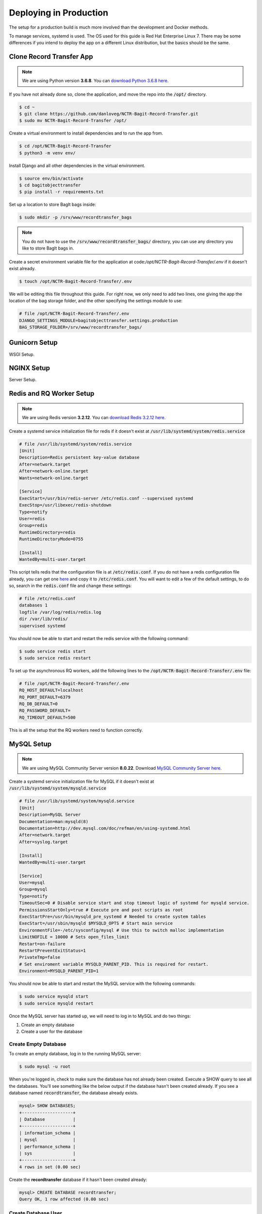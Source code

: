 Deploying in Production
=======================

The setup for a production build is much more involved than the development and Docker methods.

To manage services, systemd is used. The OS used for this guide is Red Hat Enterprise Linux 7. There
may be some differences if you intend to deploy the app on a different Linux distribution, but the
basics should be the same.

Clone Record Transfer App
#########################

.. note::

    We are using Python version **3.6.8**. You can
    `download Python 3.6.8 here <https://www.python.org/downloads/release/python-368/>`_.


If you have not already done so, clone the application, and move the repo into the :code:`/opt/`
directory.

.. code-block:: console

    $ cd ~
    $ git clone https://github.com/danloveg/NCTR-Bagit-Record-Transfer.git
    $ sudo mv NCTR-Bagit-Record-Transfer /opt/


Create a virtual environment to install dependencies and to run the app from.

.. code-block:: console

    $ cd /opt/NCTR-Bagit-Record-Transfer
    $ python3 -m venv env/


Install Django and all other dependencies in the virtual environment.

.. code-block:: console

    $ source env/bin/activate
    $ cd bagitobjecttransfer
    $ pip install -r requirements.txt


Set up a location to store BagIt bags inside:

.. code-block::

    $ sudo mkdir -p /srv/www/recordtransfer_bags


.. note::

    You do not have to use the :code:`/srv/www/recordtransfer_bags/` directory, you can use any
    directory you like to store BagIt bags in.


Create a secret environment variable file for the application at
code:`/opt/NCTR-Bagit-Record-Transfer/.env` if it doesn't exist already.

.. code-block::

    $ touch /opt/NCTR-Bagit-Record-Transfer/.env


We will be editing this file throughout this guide. For right now, we only need to add two lines,
one giving the app the location of the bag storage folder, and the other specifying the settings
module to use:

.. code-block::

    # file /opt/NCTR-Bagit-Record-Transfer/.env
    DJANGO_SETTINGS_MODULE=bagitobjecttransfer.settings.production
    BAG_STORAGE_FOLDER=/srv/www/recordtransfer_bags/


Gunicorn Setup
##############

WSGI Setup.


NGINX Setup
###########

Server Setup.


Redis and RQ Worker Setup
#########################

.. note::

    We are using Redis version **3.2.12**. You can
    `download Redis 3.2.12 here <http://download.redis.io/releases/redis-3.2.12.tar.gz>`_.


Create a systemd service initialization file for redis if it doesn't exist at
:code:`/usr/lib/systemd/system/redis.service`

.. code-block::

    # file /usr/lib/systemd/system/redis.service
    [Unit]
    Description=Redis persistent key-value database
    After=network.target
    After=network-online.target
    Wants=network-online.target

    [Service]
    ExecStart=/usr/bin/redis-server /etc/redis.conf --supervised systemd
    ExecStop=/usr/libexec/redis-shutdown
    Type=notify
    User=redis
    Group=redis
    RuntimeDirectory=redis
    RuntimeDirectoryMode=0755

    [Install]
    WantedBy=multi-user.target


This script tells redis that the configuration file is at :code:`/etc/redis.conf`. If you do not
have a redis configuration file already, you can get one
`here <https://raw.githubusercontent.com/redis/redis/3.0/redis.conf>`_ and copy it to
:code:`/etc/redis.conf`. You will want to edit a few of the default settings, to do so, search in
the :code:`redis.conf` file and change these settings:

.. code-block::

    # file /etc/redis.conf
    databases 1
    logfile /var/log/redis/redis.log
    dir /var/lib/redis/
    supervised systemd


You should now be able to start and restart the redis service with the following command:

.. code-block:: console

    $ sudo service redis start
    $ sudo service redis restart


To set up the asynchronous RQ workers, add the following lines to the
:code:`/opt/NCTR-Bagit-Record-Transfer/.env` file:

.. code-block::

    # file /opt/NCTR-Bagit-Record-Transfer/.env
    RQ_HOST_DEFAULT=localhost
    RQ_PORT_DEFAULT=6379
    RQ_DB_DEFAULT=0
    RQ_PASSWORD_DEFAULT=
    RQ_TIMEOUT_DEFAULT=500


This is all the setup that the RQ workers need to function correctly.


MySQL Setup
###########

.. note::

    We are using MySQL Community Server version **8.0.22**. Download
    `MySQL Community Server here <https://dev.mysql.com/downloads/mysql/>`_.


Create a systemd service initialization file for MySQL if it doesn't exist at
:code:`/usr/lib/systemd/system/mysqld.service`

.. code-block::

    # file /usr/lib/systemd/system/mysqld.service
    [Unit]
    Description=MySQL Server
    Documentation=man:mysqld(8)
    Documentation=http://dev.mysql.com/doc/refman/en/using-systemd.html
    After=network.target
    After=syslog.target

    [Install]
    WantedBy=multi-user.target

    [Service]
    User=mysql
    Group=mysql
    Type=notify
    TimeoutSec=0 # Disable service start and stop timeout logic of systemd for mysqld service.
    PermissionsStartOnly=true # Execute pre and post scripts as root
    ExecStartPre=/usr/bin/mysqld_pre_systemd # Needed to create system tables
    ExecStart=/usr/sbin/mysqld $MYSQLD_OPTS # Start main service
    EnvironmentFile=-/etc/sysconfig/mysql # Use this to switch malloc implementation
    LimitNOFILE = 10000 # Sets open_files_limit
    Restart=on-failure
    RestartPreventExitStatus=1
    PrivateTmp=false
    # Set enviroment variable MYSQLD_PARENT_PID. This is required for restart.
    Environment=MYSQLD_PARENT_PID=1


You should now be able to start and restart the MySQL service with the following commands:

.. code-block:: console

    $ sudo service mysqld start
    $ sudo service mysqld restart


Once the MySQL server has started up, we will need to log in to MySQL and do two things:

1. Create an empty database
2. Create a user for the database


*********************
Create Empty Database
*********************

To create an empty database, log in to the running MySQL server:

.. code-block:: console

    $ sudo mysql -u root


When you're logged in, check to make sure the database has not already been created. Execute a
SHOW query to see all the databases. You'll see something like the below output if the database
hasn't been created already. If you see a database named :code:`recordtransfer`, the database
already exists.

.. code-block::

    mysql> SHOW DATABASES;
    +--------------------+
    | Database           |
    +--------------------+
    | information_schema |
    | mysql              |
    | performance_schema |
    | sys                |
    +--------------------+
    4 rows in set (0.00 sec)


Create the **recordtransfer** database if it hasn't been created already:

.. code-block::

    mysql> CREATE DATABASE recordtransfer;
    Query OK, 1 row affected (0.00 sec)


********************
Create Database User
********************

Now that the database exists, we will create a new account for this database that the record
transfer app will use to interact with the database. We will call the user **django**. Remember the
password you use, you will need to enter it one more place later.

.. code-block::

    mysql> CREATE USER 'django'@'%' IDENTIFIED WITH mysql_native_password BY 'password';
    Query OK, 0 rows affected (0.00 sec)

    mysql> GRANT ALL ON recordtransfer.* TO 'django'@'%';
    Query OK, 0 rows affected (0.00 sec)

    mysql> FLUSH PRIVILEGES;
    Query OK, 0 rows affected (0.00 sec)

    mysql> EXIT;
    Bye


.. note::

    If you get an error when creating the password that it doesn't meet the policy requirements, you
    can check the requirements by running the MySQL query:

    .. code-block::

        SHOW VARIABLES LIKE 'validate_password%';


    You can find more info on `MySQL password validation here
    <https://dev.mysql.com/doc/refman/8.0/en/validate-password-options-variables.html>`_.


***********************************
Add MySQL Connection to Environment
***********************************

To tell the record transfer app to use the **recordtransfer** MySQL database as the **django** user,
edit the environment file at :code:`/opt/NCTR-Bagit-Record-Transfer/.env`. Remember, this file is
used to store all of the secrets used for the record transfer application.

Add these lines to the environment file, substituting 'password' for the password you used above:

.. code-block::

    # file /opt/NCTR-Bagit-Record-Transfer/.env
    MYSQL_HOST=localhost
    MYSQL_DATABASE=recordtransfer
    MYSQL_USER=django
    MYSQL_PASSWORD='password'


********************************
Migrate Record Transfer Database
********************************

After MySQL is set up, you can populate the new **recordtransfer** database with the tables for the
record transfer application. This process is called *database migration*. But before migrating all
of the database tables, we need to create a *new* migration so that you can set the domain of your
website. Without doing this, many common features of the application will break.

Change to the directory that has the :code:`manage.py` script and make a new migration that you'll
edit to set the domain name of your site:

.. code-block:: console

    $ cd /opt/NCTR-Bagit-Record-Transfer/bagitobjecttransfer/
    $ python3 manage.py makemigrations --empty --name set_site_2_domain recordtransfer


A migration file is simply a Python script. Open the generated migration file to edit it. It should
be called something similar to :code:`0011_set_site_2_domain.py`. If you like vim:

.. code-block::

    $ vim recortransfer/migration/0011_set_site_2_domain.py


Make three changes to the generated Python file:

1. Add a new function that assigns your domain to ID 2 (ID 1 is set to localhost already)
2. Add a dependency to the final sites migrations
3. Add your new function from change 1 above to the :code:`operations`


.. note::

    Change YOUR_DOMAIN_HERE to the domain of your site, and YOUR_SITE_NAME_HERE to assign a name to
    the site. YOUR_DOMAIN_HERE should not include http:// or https:// and only include the domain
    name.


.. code-block:: python

    # Generated by Django 3.1.1 on 2020-11-23 16:06

    from django.db import migrations
    from django.contrib.sites.models import Site

    # Change 1: Add a new function assigning your domain to ID 2
    def update_domain(apps, schema_editor):
        Site.objects.update_or_create(
            pk=2,
            defaults={
                'domain': 'YOUR_DOMAIN_HERE',
                'name': 'YOUR_SITE_NAME_HERE'
            }
        )

    class Migration(migrations.Migration):

        dependencies = [
            ('recordtransfer', '0010_update_site_name'),
            # Change 2: Add a dependency on the final sites migration
            ('sites', '0002_alter_domain_unique'),
        ]

        operations = [
            # Change 3: Add your new function here
            migrations.RunPython(update_domain),
        ]


Save and exit that file before applying this migration and all of the other migrations:

.. code-block:: console

    $ python3 manage.py migrate


You will also want to set the domain name in the :code:`/opt/NCTR-Bagit-Record-Transfer/.env` file
while we're on the topic of the domain name:

.. code-block::

    # file /opt/NCTR-Bagit-Record-Transfer/.env
    HOST_DOMAIN='YOUR_DOMAIN_HERE'


****************
Create Superuser
****************

Work in progress.


Environment Setup
#################

So far, your environment file :code:`/opt/NCTR-Bagit-Record-Transfer/.env` should look something
like this:

.. code-block::

    # file /opt/NCTR-Bagit-Record-Transfer/.env
    MYSQL_HOST=localhost
    MYSQL_DATABASE=recordtransfer
    MYSQL_USER=django
    MYSQL_PASSWORD='password'

    RQ_HOST=localhost
    RQ_PORT=6379
    RQ_PASSWORD=
    RQ_DB=0

    EMAIL_HOST=
    EMAIL_PORT=
    EMAIL_HOST_USER=
    EMAIL_HOST_PASSWORD=

To get a new secret key, run the following command:

.. code-block:: console

    $ python3 -c "from django.core.management.utils import get_random_secret_key as gsk; print(gsk())"

